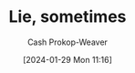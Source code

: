 :PROPERTIES:
:ID:       eebb69ec-4bef-46e2-bf45-2b828fd9910a
:ROAM_ALIASES: "The best answer may not be the truth"
:LAST_MODIFIED: [2024-02-05 Mon 16:37]
:END:
#+title: Lie, sometimes
#+hugo_custom_front_matter: :slug "eebb69ec-4bef-46e2-bf45-2b828fd9910a"
#+author: Cash Prokop-Weaver
#+date: [2024-01-29 Mon 11:16]
#+filetags: :hastodo:concept:
* TODO [#2] Expand :noexport:

Related: [[id:fbd34a6c-bbd8-4fd7-881c-80d03651fa98][Fake it 'till you make it]] and [[id:d1fa918e-df74-43e5-b430-211129a3208e][Act the part]]

Don't be /too/ authentic, honest, or truthful. Sharing your actual feelings, perspective, thoughts, etc, isn't always the [[id:3e3e1507-bbc8-42eb-acea-8c73e2ff8ba9][right answer]].

Examples:

- In a position of authority (parent, manager, advisor)
  - Project authority and confidence even if you don't have it
- In relationships
  - If you're a guy: Don't show weakness/cry (based on the generally accepted cishet relationship guideline that women will, despite what they say ([[id:0a3904f5-1484-4c12-8abb-005c707401e1][Signal]]), be less attracted to you)

* TODO [#2] Flashcards :noexport:

